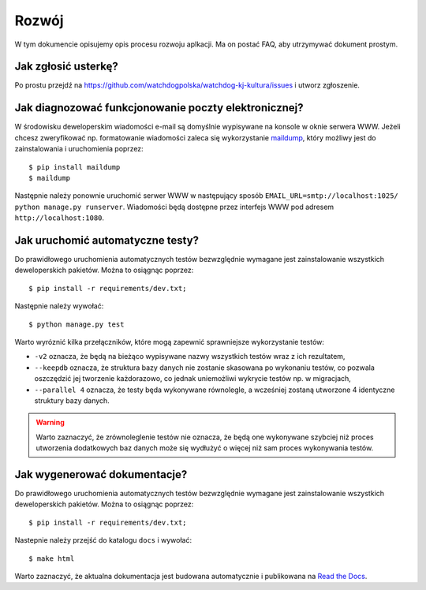 .. _development:

******************
Rozwój
******************

W tym dokumencie opisujemy opis procesu rozwoju aplkacji. Ma on postać FAQ, aby utrzymywać dokument prostym.


Jak zgłosić usterkę?
--------------------

Po prostu przejdź na https://github.com/watchdogpolska/watchdog-kj-kultura/issues i utworz zgłoszenie.


Jak diagnozować funkcjonowanie poczty elektronicznej?
-----------------------------------------------------

W środowisku deweloperskim wiadomości e-mail są domyślnie wypisywane na konsole w oknie serwera WWW. Jeżeli chcesz zweryfikować np. formatowanie wiadomości zaleca się wykorzystanie `maildump`_, który możliwy jest do zainstalowania i uruchomienia poprzez::

    $ pip install maildump
    $ maildump

Następnie należy  ponownie uruchomić serwer WWW w następujący sposób ``EMAIL_URL=smtp://localhost:1025/ python manage.py runserver``. Wiadomości będą dostępne przez interfejs WWW 
pod adresem ``http://localhost:1080``. 

.. _`maildump`: https://github.com/ThiefMaster/maildump

Jak uruchomić automatyczne testy?
---------------------------------

Do prawidłowego uruchomienia automatycznych testów bezwzględnie wymagane jest zainstalowanie wszystkich deweloperskich pakietów. Można to osiągnąc poprzez::

    $ pip install -r requirements/dev.txt;

Następnie należy wywołać::

    $ python manage.py test

Warto wyróznić kilka przełączników, które mogą zapewnić sprawniejsze wykorzystanie testów:

- ``-v2`` oznacza, że będą na bieżąco wypisywane nazwy wszystkich testów wraz z ich rezultatem,
- ``--keepdb`` oznacza, że struktura bazy danych nie zostanie skasowana po wykonaniu testów, co pozwala oszczędzić jej tworzenie każdorazowo, co jednak uniemożliwi wykrycie testów np. w migracjach,
- ``--parallel 4`` oznacza, że testy będa wykonywane równolegle, a wcześniej zostaną utworzone 4 identyczne struktury bazy danych.

.. warning:: Warto zaznaczyć, że zrównoleglenie testów nie oznacza, że będą one wykonywane szybciej niż proces utworzenia dodatkowych baz danych może się wydłużyć o więcej niż sam proces wykonywania testów.


Jak wygenerować dokumentacje?
-----------------------------

Do prawidłowego uruchomienia automatycznych testów bezwzględnie wymagane jest zainstalowanie wszystkich deweloperskich pakietów. Można to osiągnąc poprzez::

    $ pip install -r requirements/dev.txt;

Nastepnie należy przejść do katalogu ``docs`` i wywołać::

    $ make html

Warto zaznaczyć, że aktualna dokumentacja jest budowana automatycznie i publikowana na `Read the Docs`_.

.. _`Read the Docs`: http://watchdog-kj-kultura.readthedocs.io/
